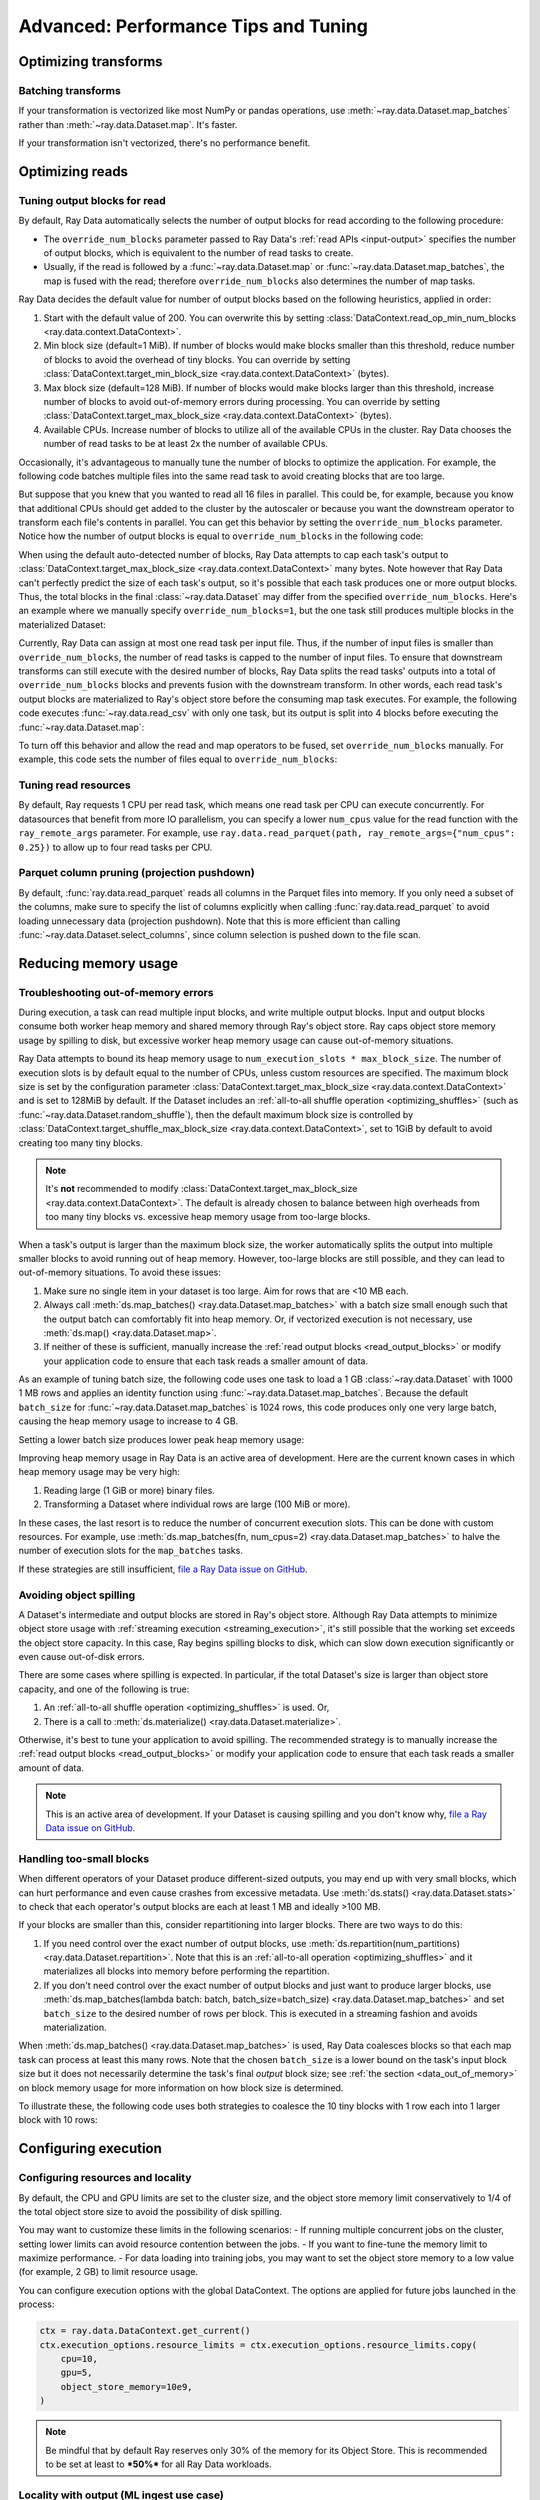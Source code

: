.. _data_performance_tips:

Advanced: Performance Tips and Tuning
=====================================

Optimizing transforms
---------------------

Batching transforms
~~~~~~~~~~~~~~~~~~~

If your transformation is vectorized like most NumPy or pandas operations, use
:meth:`~ray.data.Dataset.map_batches` rather than :meth:`~ray.data.Dataset.map`. It's
faster.

If your transformation isn't vectorized, there's no performance benefit.

Optimizing reads
----------------

.. _read_output_blocks:

Tuning output blocks for read
~~~~~~~~~~~~~~~~~~~~~~~~~~~~~

By default, Ray Data automatically selects the number of output blocks for read according to the following procedure:

- The ``override_num_blocks`` parameter passed to Ray Data's :ref:`read APIs <input-output>` specifies the number of output blocks, which is equivalent to the number of read tasks to create.
- Usually, if the read is followed by a :func:`~ray.data.Dataset.map` or :func:`~ray.data.Dataset.map_batches`, the map is fused with the read; therefore ``override_num_blocks`` also determines the number of map tasks.

Ray Data decides the default value for number of output blocks based on the following heuristics, applied in order:

1. Start with the default value of 200. You can overwrite this by setting :class:`DataContext.read_op_min_num_blocks <ray.data.context.DataContext>`.
2. Min block size (default=1 MiB). If number of blocks would make blocks smaller than this threshold, reduce number of blocks to avoid the overhead of tiny blocks. You can override by setting :class:`DataContext.target_min_block_size <ray.data.context.DataContext>` (bytes).
3. Max block size (default=128 MiB). If number of blocks would make blocks larger than this threshold, increase number of blocks to avoid out-of-memory errors during processing. You can override by setting :class:`DataContext.target_max_block_size <ray.data.context.DataContext>` (bytes).
4. Available CPUs. Increase number of blocks to utilize all of the available CPUs in the cluster. Ray Data chooses the number of read tasks to be at least 2x the number of available CPUs.

Occasionally, it's advantageous to manually tune the number of blocks to optimize the application.
For example, the following code batches multiple files into the same read task to avoid creating blocks that are too large.

.. testcode::
    :hide:

    import ray
    ray.shutdown()

.. testcode::

    import ray
    # Pretend there are two CPUs.
    ray.init(num_cpus=2)

    # Repeat the iris.csv file 16 times.
    ds = ray.data.read_csv(["s3://anonymous@ray-example-data/iris.csv"] * 16)
    print(ds.materialize())

.. testoutput::
    :options: +MOCK

    MaterializedDataset(
       num_blocks=4,
       num_rows=2400,
       ...
    )

But suppose that you knew that you wanted to read all 16 files in parallel.
This could be, for example, because you know that additional CPUs should get added to the cluster by the autoscaler or because you want the downstream operator to transform each file's contents in parallel.
You can get this behavior by setting the ``override_num_blocks`` parameter.
Notice how the number of output blocks is equal to ``override_num_blocks`` in the following code:

.. testcode::
    :hide:

    import ray
    ray.shutdown()

.. testcode::

    import ray
    # Pretend there are two CPUs.
    ray.init(num_cpus=2)

    # Repeat the iris.csv file 16 times.
    ds = ray.data.read_csv(["s3://anonymous@ray-example-data/iris.csv"] * 16, override_num_blocks=16)
    print(ds.materialize())

.. testoutput::
    :options: +MOCK

    MaterializedDataset(
       num_blocks=16,
       num_rows=2400,
       ...
    )


When using the default auto-detected number of blocks, Ray Data attempts to cap each task's output to :class:`DataContext.target_max_block_size <ray.data.context.DataContext>` many bytes.
Note however that Ray Data can't perfectly predict the size of each task's output, so it's possible that each task produces one or more output blocks.
Thus, the total blocks in the final :class:`~ray.data.Dataset` may differ from the specified ``override_num_blocks``.
Here's an example where we manually specify ``override_num_blocks=1``, but the one task still produces multiple blocks in the materialized Dataset:

.. testcode::
    :hide:

    import ray
    ray.shutdown()

.. testcode::

    import ray
    # Pretend there are two CPUs.
    ray.init(num_cpus=2)

    # Generate ~400MB of data.
    ds = ray.data.range_tensor(5_000, shape=(10_000, ), override_num_blocks=1)
    print(ds.materialize())

.. testoutput::
    :options: +MOCK

    MaterializedDataset(
       num_blocks=3,
       num_rows=5000,
       schema={data: numpy.ndarray(shape=(10000,), dtype=int64)}
    )


Currently, Ray Data can assign at most one read task per input file.
Thus, if the number of input files is smaller than ``override_num_blocks``, the number of read tasks is capped to the number of input files.
To ensure that downstream transforms can still execute with the desired number of blocks, Ray Data splits the read tasks' outputs into a total of ``override_num_blocks`` blocks and prevents fusion with the downstream transform.
In other words, each read task's output blocks are materialized to Ray's object store before the consuming map task executes.
For example, the following code executes :func:`~ray.data.read_csv` with only one task, but its output is split into 4 blocks before executing the :func:`~ray.data.Dataset.map`:

.. testcode::
    :hide:

    import ray
    ray.shutdown()

.. testcode::

    import ray
    # Pretend there are two CPUs.
    ray.init(num_cpus=2)

    ds = ray.data.read_csv("s3://anonymous@ray-example-data/iris.csv").map(lambda row: row)
    print(ds.materialize().stats())

.. testoutput::
    :options: +MOCK

    ...
    Operator 1 ReadCSV->SplitBlocks(4): 1 tasks executed, 4 blocks produced in 0.01s
    ...

    Operator 2 Map(<lambda>): 4 tasks executed, 4 blocks produced in 0.3s
    ...

To turn off this behavior and allow the read and map operators to be fused, set ``override_num_blocks`` manually.
For example, this code sets the number of files equal to ``override_num_blocks``:

.. testcode::
    :hide:

    import ray
    ray.shutdown()

.. testcode::

    import ray
    # Pretend there are two CPUs.
    ray.init(num_cpus=2)

    ds = ray.data.read_csv("s3://anonymous@ray-example-data/iris.csv", override_num_blocks=1).map(lambda row: row)
    print(ds.materialize().stats())

.. testoutput::
    :options: +MOCK

    ...
    Operator 1 ReadCSV->Map(<lambda>): 1 tasks executed, 1 blocks produced in 0.01s
    ...


.. _tuning_read_resources:

Tuning read resources
~~~~~~~~~~~~~~~~~~~~~

By default, Ray requests 1 CPU per read task, which means one read task per CPU can execute concurrently.
For datasources that benefit from more IO parallelism, you can specify a lower ``num_cpus`` value for the read function with the ``ray_remote_args`` parameter.
For example, use ``ray.data.read_parquet(path, ray_remote_args={"num_cpus": 0.25})`` to allow up to four read tasks per CPU.

.. _parquet_column_pruning:

Parquet column pruning (projection pushdown)
~~~~~~~~~~~~~~~~~~~~~~~~~~~~~~~~~~~~~~~~~~~~

By default, :func:`ray.data.read_parquet` reads all columns in the Parquet files into memory.
If you only need a subset of the columns, make sure to specify the list of columns
explicitly when calling :func:`ray.data.read_parquet` to
avoid loading unnecessary data (projection pushdown). Note that this is more efficient than
calling :func:`~ray.data.Dataset.select_columns`, since column selection is pushed down to the file scan.

.. testcode::

    import ray

    # Read just two of the five columns of the Iris dataset.
    ds = ray.data.read_parquet(
        "s3://anonymous@ray-example-data/iris.parquet",
        columns=["sepal.length", "variety"],
    )
    
    print(ds.schema())

.. testoutput::

    Column        Type
    ------        ----
    sepal.length  double
    variety       string


.. _data_memory:

Reducing memory usage
---------------------

.. _data_out_of_memory:

Troubleshooting out-of-memory errors
~~~~~~~~~~~~~~~~~~~~~~~~~~~~~~~~~~~~

During execution, a task can read multiple input blocks, and write multiple output blocks. Input and output blocks consume both worker heap memory and shared memory through Ray's object store.
Ray caps object store memory usage by spilling to disk, but excessive worker heap memory usage can cause out-of-memory situations.

Ray Data attempts to bound its heap memory usage to ``num_execution_slots * max_block_size``. The number of execution slots is by default equal to the number of CPUs, unless custom resources are specified.
The maximum block size is set by the configuration parameter :class:`DataContext.target_max_block_size <ray.data.context.DataContext>` and is set to 128MiB by default.
If the Dataset includes an :ref:`all-to-all shuffle operation <optimizing_shuffles>` (such as :func:`~ray.data.Dataset.random_shuffle`), then the default maximum block size is controlled by :class:`DataContext.target_shuffle_max_block_size <ray.data.context.DataContext>`, set to 1GiB by default to avoid creating too many tiny blocks.

.. note::
    It's **not** recommended to modify :class:`DataContext.target_max_block_size <ray.data.context.DataContext>`. The default is already chosen to balance between high overheads from too many tiny blocks vs. excessive heap memory usage from too-large blocks.

When a task's output is larger than the maximum block size, the worker automatically splits the output into multiple smaller blocks to avoid running out of heap memory.
However, too-large blocks are still possible, and they can lead to out-of-memory situations.
To avoid these issues:

1. Make sure no single item in your dataset is too large. Aim for rows that are <10 MB each.
2. Always call :meth:`ds.map_batches() <ray.data.Dataset.map_batches>` with a batch size small enough such that the output batch can comfortably fit into heap memory. Or, if vectorized execution is not necessary, use :meth:`ds.map() <ray.data.Dataset.map>`.
3. If neither of these is sufficient, manually increase the :ref:`read output blocks <read_output_blocks>` or modify your application code to ensure that each task reads a smaller amount of data.

As an example of tuning batch size, the following code uses one task to load a 1 GB :class:`~ray.data.Dataset` with 1000 1 MB rows and applies an identity function using :func:`~ray.data.Dataset.map_batches`.
Because the default ``batch_size`` for :func:`~ray.data.Dataset.map_batches` is 1024 rows, this code produces only one very large batch, causing the heap memory usage to increase to 4 GB.

.. testcode::
    :hide:

    import ray
    ray.shutdown()

.. testcode::

    import ray
    # Pretend there are two CPUs.
    ray.init(num_cpus=2)

    # Force Ray Data to use one task to show the memory issue.
    ds = ray.data.range_tensor(1000, shape=(125_000, ), override_num_blocks=1)
    # The default batch size is 1024 rows.
    ds = ds.map_batches(lambda batch: batch)
    print(ds.materialize().stats())

.. testoutput::
    :options: +MOCK

    Operator 1 ReadRange->MapBatches(<lambda>): 1 tasks executed, 7 blocks produced in 1.33s
      ...
    * Peak heap memory usage (MiB): 3302.17 min, 4233.51 max, 4100 mean
    * Output num rows: 125 min, 125 max, 125 mean, 1000 total
    * Output size bytes: 134000536 min, 196000784 max, 142857714 mean, 1000004000 total
      ...

Setting a lower batch size produces lower peak heap memory usage:

.. testcode::
    :hide:

    import ray
    ray.shutdown()

.. testcode::

    import ray
    # Pretend there are two CPUs.
    ray.init(num_cpus=2)

    ds = ray.data.range_tensor(1000, shape=(125_000, ), override_num_blocks=1)
    ds = ds.map_batches(lambda batch: batch, batch_size=32)
    print(ds.materialize().stats())

.. testoutput::
    :options: +MOCK

    Operator 1 ReadRange->MapBatches(<lambda>): 1 tasks executed, 7 blocks produced in 0.51s
    ...
    * Peak heap memory usage (MiB): 587.09 min, 1569.57 max, 1207 mean
    * Output num rows: 40 min, 160 max, 142 mean, 1000 total
    * Output size bytes: 40000160 min, 160000640 max, 142857714 mean, 1000004000 total
    ...

Improving heap memory usage in Ray Data is an active area of development.
Here are the current known cases in which heap memory usage may be very high:

1. Reading large (1 GiB or more) binary files.
2. Transforming a Dataset where individual rows are large (100 MiB or more).

In these cases, the last resort is to reduce the number of concurrent execution slots.
This can be done with custom resources.
For example, use :meth:`ds.map_batches(fn, num_cpus=2) <ray.data.Dataset.map_batches>` to halve the number of execution slots for the ``map_batches`` tasks.

If these strategies are still insufficient, `file a Ray Data issue on GitHub`_.


Avoiding object spilling
~~~~~~~~~~~~~~~~~~~~~~~~

A Dataset's intermediate and output blocks are stored in Ray's object store.
Although Ray Data attempts to minimize object store usage with :ref:`streaming execution <streaming_execution>`, it's still possible that the working set exceeds the object store capacity.
In this case, Ray begins spilling blocks to disk, which can slow down execution significantly or even cause out-of-disk errors.

There are some cases where spilling is expected. In particular, if the total Dataset's size is larger than object store capacity, and one of the following is true:

1. An :ref:`all-to-all shuffle operation <optimizing_shuffles>` is used. Or,
2. There is a call to :meth:`ds.materialize() <ray.data.Dataset.materialize>`.

Otherwise, it's best to tune your application to avoid spilling.
The recommended strategy is to manually increase the :ref:`read output blocks <read_output_blocks>` or modify your application code to ensure that each task reads a smaller amount of data.

.. note:: This is an active area of development. If your Dataset is causing spilling and you don't know why, `file a Ray Data issue on GitHub`_.

Handling too-small blocks
~~~~~~~~~~~~~~~~~~~~~~~~~

When different operators of your Dataset produce different-sized outputs, you may end up with very small blocks, which can hurt performance and even cause crashes from excessive metadata.
Use :meth:`ds.stats() <ray.data.Dataset.stats>` to check that each operator's output blocks are each at least 1 MB and ideally >100 MB.

If your blocks are smaller than this, consider repartitioning into larger blocks.
There are two ways to do this:

1. If you need control over the exact number of output blocks, use :meth:`ds.repartition(num_partitions) <ray.data.Dataset.repartition>`. Note that this is an :ref:`all-to-all operation <optimizing_shuffles>` and it materializes all blocks into memory before performing the repartition.
2. If you don't need control over the exact number of output blocks and just want to produce larger blocks, use :meth:`ds.map_batches(lambda batch: batch, batch_size=batch_size) <ray.data.Dataset.map_batches>` and set ``batch_size`` to the desired number of rows per block. This is executed in a streaming fashion and avoids materialization.

When :meth:`ds.map_batches() <ray.data.Dataset.map_batches>` is used, Ray Data coalesces blocks so that each map task can process at least this many rows.
Note that the chosen ``batch_size`` is a lower bound on the task's input block size but it does not necessarily determine the task's final *output* block size; see :ref:`the section <data_out_of_memory>` on block memory usage for more information on how block size is determined.

To illustrate these, the following code uses both strategies to coalesce the 10 tiny blocks with 1 row each into 1 larger block with 10 rows:

.. testcode::
    :hide:

    import ray
    ray.shutdown()

.. testcode::

    import ray
    # Pretend there are two CPUs.
    ray.init(num_cpus=2)

    # 1. Use ds.repartition().
    ds = ray.data.range(10, override_num_blocks=10).repartition(1)
    print(ds.materialize().stats())

    # 2. Use ds.map_batches().
    ds = ray.data.range(10, override_num_blocks=10).map_batches(lambda batch: batch, batch_size=10)
    print(ds.materialize().stats())

.. testoutput::
    :options: +MOCK

    # 1. ds.repartition() output.
    Operator 1 ReadRange: 10 tasks executed, 10 blocks produced in 0.33s
    ...
    * Output num rows: 1 min, 1 max, 1 mean, 10 total
    ...
    Operator 2 Repartition: executed in 0.36s

            Suboperator 0 RepartitionSplit: 10 tasks executed, 10 blocks produced
            ...

            Suboperator 1 RepartitionReduce: 1 tasks executed, 1 blocks produced
            ...
            * Output num rows: 10 min, 10 max, 10 mean, 10 total
            ...


    # 2. ds.map_batches() output.
    Operator 1 ReadRange->MapBatches(<lambda>): 1 tasks executed, 1 blocks produced in 0s
    ...
    * Output num rows: 10 min, 10 max, 10 mean, 10 total

Configuring execution
---------------------

Configuring resources and locality
~~~~~~~~~~~~~~~~~~~~~~~~~~~~~~~~~~

By default, the CPU and GPU limits are set to the cluster size, and the object store memory limit conservatively to 1/4 of the total object store size to avoid the possibility of disk spilling.

You may want to customize these limits in the following scenarios:
- If running multiple concurrent jobs on the cluster, setting lower limits can avoid resource contention between the jobs.
- If you want to fine-tune the memory limit to maximize performance.
- For data loading into training jobs, you may want to set the object store memory to a low value (for example, 2 GB) to limit resource usage.

You can configure execution options with the global DataContext. The options are applied for future jobs launched in the process:

.. code-block::

    ctx = ray.data.DataContext.get_current()
    ctx.execution_options.resource_limits = ctx.execution_options.resource_limits.copy(
        cpu=10,
        gpu=5,
        object_store_memory=10e9,
    )

.. note::
    Be mindful that by default Ray reserves only 30% of the memory for its Object Store. This is recommended to be set at least to ***50%*** for all Ray Data workloads.

Locality with output (ML ingest use case)
~~~~~~~~~~~~~~~~~~~~~~~~~~~~~~~~~~~~~~~~~

.. code-block::

   ctx.execution_options.locality_with_output = True

Setting this parameter to True tells Ray Data to prefer placing operator tasks onto the consumer node in the cluster, rather than spreading them evenly across the cluster. This setting can be useful if you know you are consuming the output data directly on the consumer node (such as, for ML training ingest). However, other use cases may incur a performance penalty with this setting.

Reproducibility
---------------

Deterministic execution
~~~~~~~~~~~~~~~~~~~~~~~

.. code-block::

   # By default, this is set to False.
   ctx.execution_options.preserve_order = True

To enable deterministic execution, set the preceding to True. This setting may decrease performance, but ensures block ordering is preserved through execution. This flag defaults to False.


.. _`file a Ray Data issue on GitHub`: https://github.com/ray-project/ray/issues/new?assignees=&labels=bug%2Ctriage%2Cdata&projects=&template=bug-report.yml&title=[data]+
